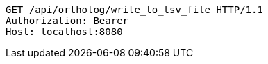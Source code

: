 [source,http,options="nowrap"]
----
GET /api/ortholog/write_to_tsv_file HTTP/1.1
Authorization: Bearer 
Host: localhost:8080

----